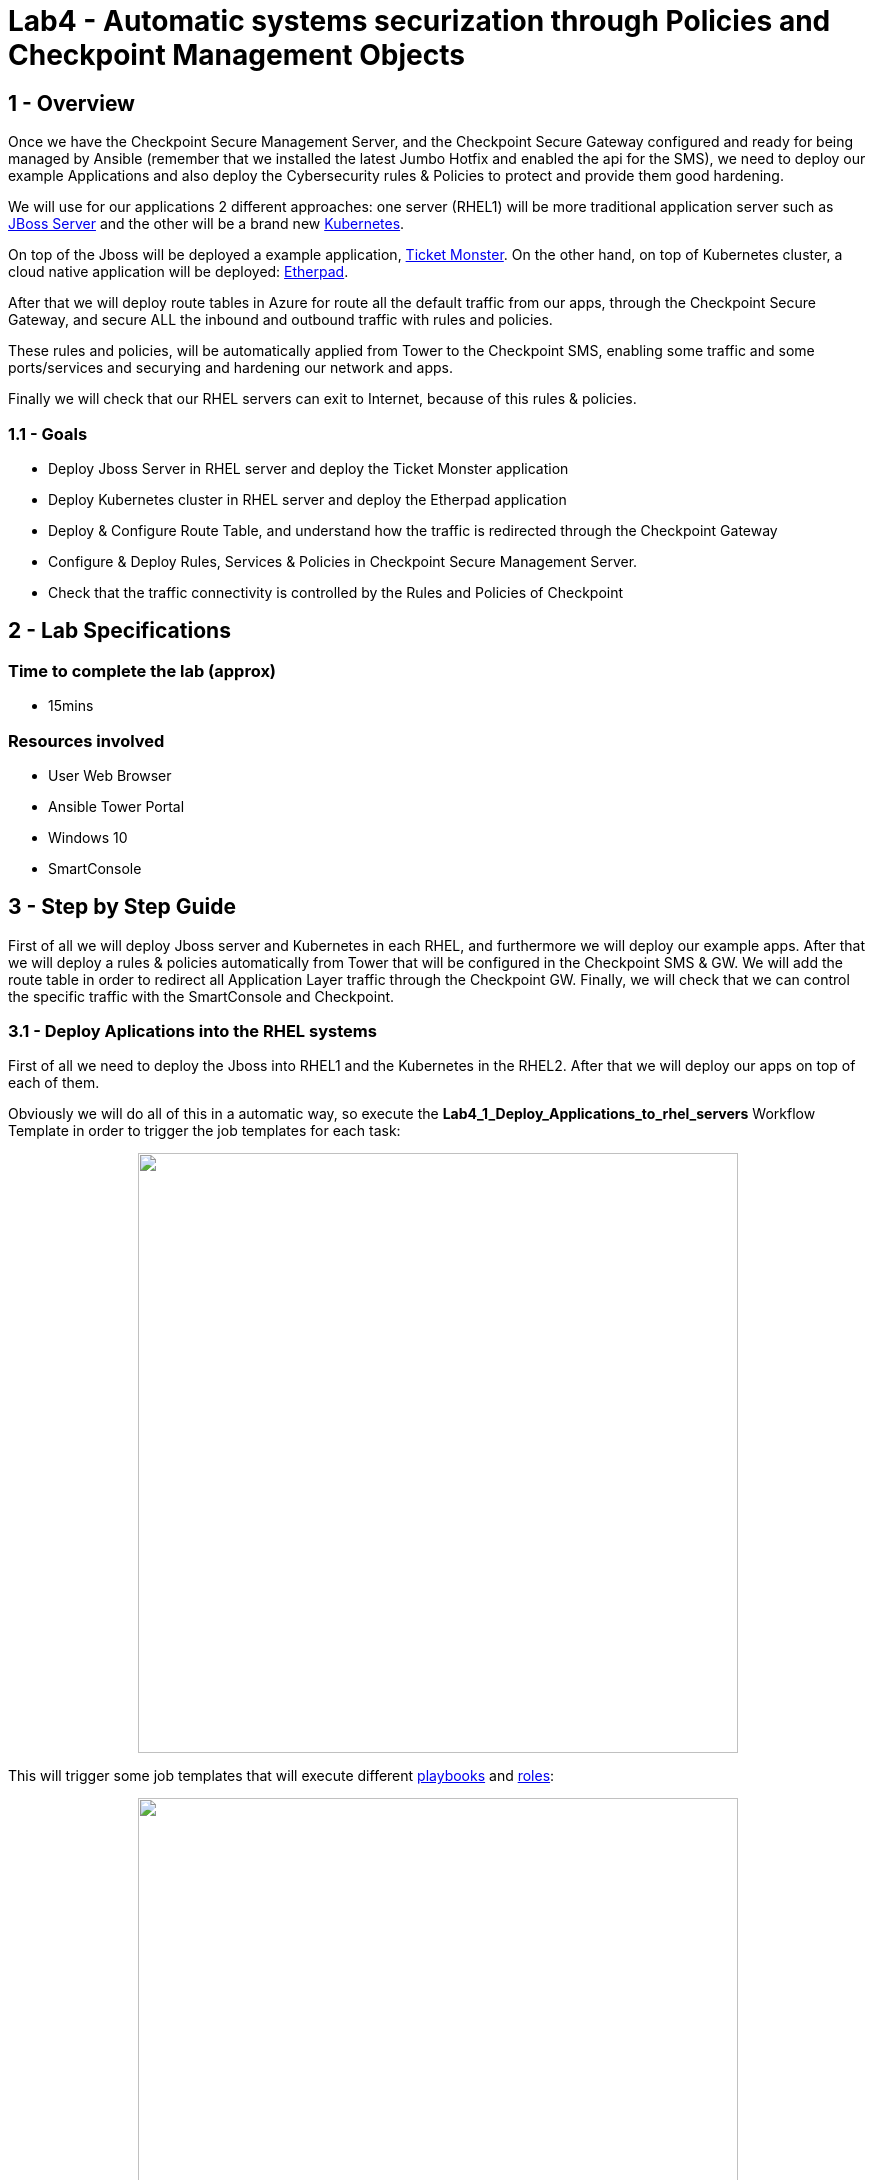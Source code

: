 = Lab4 - Automatic systems securization through Policies and Checkpoint Management Objects

== 1 - Overview

Once we have the Checkpoint Secure Management Server, and the Checkpoint Secure Gateway configured and ready for being managed by Ansible (remember that we installed the latest Jumbo Hotfix and enabled the api for the SMS), we need to deploy our example Applications and also deploy the Cybersecurity rules & Policies to protect and provide them good hardening.

We will use for our applications 2 different approaches: one server (RHEL1) will be more traditional application server such as https://www.redhat.com/es/technologies/jboss-middleware/web-server[JBoss Server] and the other will be a brand new https://kubernetes.io/[Kubernetes]. 

On top of the Jboss will be deployed a example application, https://github.com/etsauer/ticket-monster-openshift[Ticket Monster]. On the other hand, on top of Kubernetes cluster, a cloud native application will be deployed: https://etherpad.org/[Etherpad].

After that we will deploy route tables in Azure for route all the default traffic from our apps, through the Checkpoint Secure Gateway, and secure ALL the inbound and outbound traffic with rules and policies.

These rules and policies, will be automatically applied from Tower to the Checkpoint SMS, enabling some traffic and some ports/services and securying and hardening our network and apps.

Finally we will check that our RHEL servers can exit to Internet, because of this rules & policies.

=== 1.1 - Goals

* Deploy Jboss Server in RHEL server and deploy the Ticket Monster application
* Deploy Kubernetes cluster in RHEL server and deploy the Etherpad application
* Deploy & Configure Route Table, and understand how the traffic is redirected through the Checkpoint Gateway
* Configure & Deploy Rules, Services & Policies in Checkpoint Secure Management Server.
* Check that the traffic connectivity is controlled by the Rules and Policies of Checkpoint

== 2 - Lab Specifications

=== Time to complete the lab (approx)

* 15mins

=== Resources involved

* User Web Browser
* Ansible Tower Portal
* Windows 10
* SmartConsole

== 3 - Step by Step Guide

First of all we will deploy Jboss server and Kubernetes in each RHEL, and furthermore we will deploy our example apps. After that we will deploy a rules & policies automatically from Tower that will be configured in the Checkpoint SMS & GW. We will add the route table in order to redirect all Application Layer traffic through the Checkpoint GW. Finally, we will check that we can control the specific traffic with the SmartConsole and Checkpoint.

=== 3.1 - Deploy Aplications into the RHEL systems

First of all we need to deploy the Jboss into RHEL1 and the Kubernetes in the RHEL2. After that we will deploy our apps on top of each of them.

Obviously we will do all of this in a automatic way, so execute the **Lab4_1_Deploy_Applications_to_rhel_servers** Workflow Template in order to trigger the job templates for each task:

++++
<p align="center">
  <img width="600" src="../documentation/images/lab4_2.png">
</p>
++++

This will trigger some job templates that will execute different https://github.com/rcarrata/ansiblefest2020-secdemo/tree/master/ansible[playbooks] and https://github.com/rcarrata/ansiblefest2020-secdemo/tree/master/ansible/roles/rhel[roles]:

++++
<p align="center">
  <img width="600" src="../documentation/images/lab4_1.png">
</p>
++++

Let's dig in a little bit.

==== 3.1.1 - Deploy K8S + App Etherpad 

The Kubernetes cluster and the Etherpad application will be deployed in the RHEL2 server.

Will be two main Job Templates that will execute first, the installation of the Kubernetes cluster (based in https://kind.sigs.k8s.io/[KIND K8s]) and after that the objects for deploy and configure our app (deployment, ingress, and services)

* https://github.com/rcarrata/ansiblefest2020-secdemo/blob/master/ansible/app_deploy_k8s.yml[Lab4_deploy_k8s]

* https://github.com/rcarrata/ansiblefest2020-secdemo/blob/master/ansible/app_deploy_etherpad_k8s.yml[Lab4_app_deploy_etherpad_k8s]

==== 3.1.2 Deploy Jboss + Ticket Monster App

On the other hand, the JBoss server and the Ticket Monster app will be deployed in the RHEl1 server.

* https://github.com/rcarrata/ansiblefest2020-secdemo/blob/master/ansible/app_deploy_jboss.yml[Lab4_app_deploy_jboss_server]

* https://github.com/rcarrata/ansiblefest2020-secdemo/blob/master/ansible/app_deploy_jboss.yml[Lab4_deploy_app_ticketmonster]

==== 3.1.3 Check that the Apps are successfully deployed

When the Workflow Templates finishes, in the Windows10 check with the browser the IPs to check if the apps are deployed properly and reachable from the internal subnet (and from Win10 & Tower).

* Check the Ticket Monster app deployed in Jboss Server in the following URL:

```
http://RHEL1_IP:8080
```

++++
<p align="center">
  <img width="600" src="../documentation/images/lab4_3.png">
</p>
++++

* Check the Etherpad app deployed in Kubernetes cluster in the following URL:

```
http://RHEL2_IP (no 8080, instead 80)
```

++++
<p align="center">
  <img width="600" src="../documentation/images/lab4_4.png">
</p>
++++

==== 3.1.4 Video Demo

* Part 1: Deployment of K8S and Jboss + Check the SmartConsole and Checkpoint SMS

ifdef::env-github[]
image:https://static.thenounproject.com/png/196806-200.png[link=https://youtu.be/ZBwJNz47roA]
endif::[]

* Part 2: Deployment of the apps + Check they are OK deployed

ifdef::env-github[]
image:https://static.thenounproject.com/png/196806-200.png[link=https://youtu.be/1fB_45aiaSg]
endif::[]

==== 3.2 Deploy the route table in Azure for redirect App traffic through the Checkpoint GW

Now that we have deployed the applications in the RHEL servers, we need to route all the inbound and outbound traffic to/from Internet.

NOTE: If you remember en in lab2 when we deployed the RHEL servers, they cannot exit to Internet, because we were deployed in the App Layer. This is because we want to securize our apps and control to where is connected or will be acceded by. 

Check the high level architecture again:

++++
<p align="center">
  <img width="500" height="500" src="../documentation/images/AnsibleFest2020.png">
</p>
++++

If you check where the RHELs are deployed, you noticed that are in DMZ Subnet. We want to all the traffic from the DMZ Subnet will be routed through the Checkpoint Gateway and after that redirected to Internet.

In Azure this is accomplished using a Azure Route Table that will route all the traffic from the subnet in DMZ, to the Appliance the Checkpoint SMS.

For example this route table will connect the Internal Subnet DMZ and route the RHEL next gateway to the IP for the checkpoint Secure Gateway.

++++
<p align="center">
  <img width="600" src="../documentation/images/lab4_5.png">
</p>
++++

For accomplished that, execute in Ansible Tower the Job Template **Lab4_config_azure_route_table_for_apps**, that will trigger the https://github.com/rcarrata/ansiblefest2020-secdemo/blob/master/ansible/config_ckp_add_route_table.yml[playbook] and https://github.com/rcarrata/ansiblefest2020-secdemo/tree/master/ansible/roles/ckp/add-route-table/tasks[roles] for that task:

++++
<p align="center">
  <img width="600" src="../documentation/images/lab4_6.png">
</p>
++++

==== 3.2.1 Video Demo

Check out below the implementation of the Azure Route table for Apps:

ifdef::env-github[]
image:https://static.thenounproject.com/png/196806-200.png[link=https://youtu.be/eaJk6W1VGWU]
endif::[]


=== 3.3 Deploy Hosts, Rules and Policies in Checkpoint SMS

Once the applications, and the route tables are deployed successfully its time to apply the Rules & Policies in the Checkpoint Secure Management Server..

We will use the https://docs.ansible.com/ansible/latest/collections/check_point/mgmt/index.html#plugins-in-check-point-mgmt[Checkpoint Ansible Modules] from the collection of https://galaxy.ansible.com/check_point/mgmt[Checkpoint MGMT Collection]

First of all check in the Windows 10, with the SmartConsole that only the default rules & policies are applied:

++++
<p align="center">
  <img width="600" src="../documentation/images/lab4_7.png">
</p>
++++

Execute the Workflow Template of **Lab4_2_Workflow_deploy_security_policies** to trigger the automation of the deployment of the rules & policies:

++++
<p align="center">
  <img width="400" src="../documentation/images/lab4_8.png">
</p>
++++

After that will trigger some job templates that will be in order:

++++
<p align="center">
  <img width="600" src="../documentation/images/lab4_9.png">
</p>
++++

The job templates are:

* https://github.com/rcarrata/ansiblefest2020-secdemo/blob/master/ansible/config_ckp_sec_hosts.yml[Lab4_config_ckp_sec_hosts]

* https://github.com/rcarrata/ansiblefest2020-secdemo/blob/master/ansible/config_ckp_sec_policies.yml[Lab4_config_ckp_sec_policies]


++++
<p align="center">
  <img width="600" src="../documentation/images/lab4_10.png">
</p>
++++

Meanwhile are deployed, go to the Windows and SmartConsole and check that we are automatically creating the access rules, policies and nat rules in the Checkpoint SMS. 

Select the Security Policies and with the "+" button select the Ansible_Fest_Package Policy recently created:

++++
<p align="center">
  <img width="600" src="../documentation/images/lab4_11.png">
</p>
++++

Check into this Policy the new access rules and nat rules created:

++++
<p align="center">
  <img width="800" src="../documentation/images/lab4_12.png">
</p>
++++

Inside of a RHEL VM (connect with Powershell or Putty), execute a Curl or a Ping to one IP/DNS from Internet:

++++
<p align="center">
  <img width="600" src="../documentation/images/lab4_13.png">
</p>
++++

It works!!! 

IMPORTANT: What's happened? When a Curl / Ping is executed, the route table is redirecting the traffic through the Checkpoint Gateway. This Gateway have rules & policies applied from the Checkpoint SMS, that allows the curl and icmp services/protocols (check the Outgoing 5 rule in the image).

So, now our RHEL servers are secured and hardened thanks to Ansible Automation & Checkpoint Servers! Magnificent!

==== 3.4 Video Demo

* Check out below the process of deployment & config of the rules & policies in the checkpoint servers and the check of the outbound traffic from our RHEL Servers:

ifdef::env-github[]
image:https://static.thenounproject.com/png/196806-200.png[link=https://youtu.be/cxxY4N9k6O0]
endif::[]


link:lab5.adoc[Next Section -> Lab 5: Application Hardening with Checkpoint Firewall and NAT Rules fully automated]

link:lab3.adoc[Previous Section -> Lab3 - Checkpoint Cibersecurity environment automatic configuration]